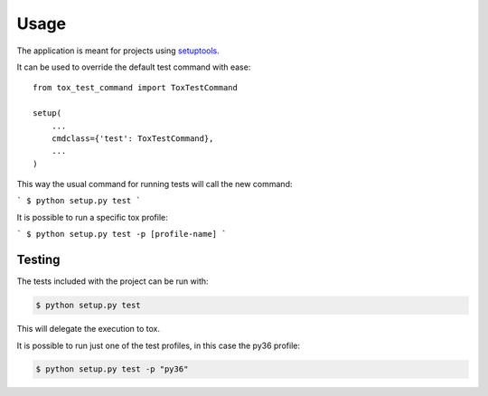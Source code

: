 =====
Usage
=====

The application is meant for projects using `setuptools`_.

It can be used to override the default test command with ease::

    from tox_test_command import ToxTestCommand

    setup(
        ...
        cmdclass={'test': ToxTestCommand},
        ...
    )

This way the usual command for running tests will call the new command:

```
$ python setup.py test
```

It is possible to run a specific tox profile:

```
$ python setup.py test -p [profile-name]
```

-------
Testing
-------

The tests included with the project can be run with:

.. code::

    $ python setup.py test

This will delegate the execution to tox.

It is possible to run just one of the test profiles, in this case the py36 profile:

.. code::

    $ python setup.py test -p "py36"

.. _setuptools: https://github.com/pypa/setuptools
